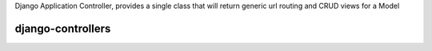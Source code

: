 Django Application Controller, provides a single class that will return generic
url routing and CRUD views for a Model


django-controllers
==================
